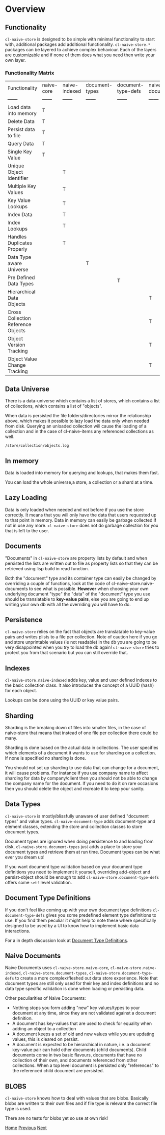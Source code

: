 * Overview

** Functionality

=cl-naive-store= is designed to be simple with minimal functionality to
start with, additional packages add additional
functionality. =cl-naive-store.*= packages can be layered to achieve complex
behaviour. Each of the layers are customizable and if none of them
does what you need then write your own layer.

*** Functionality Matrix

| Functionality                      | naive-core | naive-indexed | document-types | document-type-defs | naive-documents |
| ------                             | ------     | ------        | ------         | ------             | ------          |
| Load data into memory              | T          |               |                |                    |                 |
| Delete Data                        | T          |               |                |                    |                 |
| Persist data to file               | T          |               |                |                    |                 |
| Query Data                         | T          |               |                |                    |                 |
| Single Key Value                   | T          |               |                |                    |                 |
| Unique Object Identifier           |            | T             |                |                    |                 |
| Multiple Key Values                |            | T             |                |                    |                 |
| Key Value Lookups                  |            | T             |                |                    |                 |
| Index Data                         |            | T             |                |                    |                 |
| Index Lookups                      |            | T             |                |                    |                 |
| Handles Duplicates Properly        |            | T             |                |                    |                 |
| Data Type aware Universe           |            |               | T              |                    |                 |
| Pre Defined Data Types             |            |               |                | T                  |                 |
| Hierarchical Data Objects          |            |               |                |                    | T               |
| Cross Collection Reference Objects |            |               |                |                    | T               |
| Object Version Tracking            |            |               |                |                    | T               |
| Object Value Change Tracking       |            |               |                |                    | T               |

** Data Universe

There is a data-universe which contains a list of stores, which
contains a list of collections, which contains a list of "objects".

#+BEGIN_SRC mermaid :exports results :file universe.png
  graph LR;
      A[data-universe]-->B[stores];
      B-->D[collections];
      D-->E[objects]
#+END_SRC

#+RESULTS:
[[file:universe.png]]

When data is persisted the file folders/directories mirror the
relationship above, which makes it possible to lazy load the data only
when needed from disk. Querying an unloaded collection will cause the
loading of a collection and in the case of cl-naive-items any
referenced collections as well.

: /store/collection/objects.log

** In memory

Data is loaded into memory for querying and lookups, that makes them
fast.

You can load the whole universe,a store, a collection or a shard at a
time.

** Lazy Loading

Data is only loaded when needed and not before if you use the store
correctly. It means that you will only have the data that users
requested up to that point in memory. Data in memory can easily be
garbage collected if not in use any more. =cl-naive-store= does not do
garbage collection for you that is left to the user.

** Documents

"Documents" in =cl-naive-store= are property lists by default and when
persisted the lists are written out to file as property lists so that
they can be retrieved using lisp build in read function.

Both the "document" type and its container type can easily be changed
by overriding a couple of functions, look at the code of
cl-naive-store.naive-documents to see what is possible. **However**
when choosing your own underlying document "type" the "data" of the
"document" type you use should be translatable to **key-value pairs**,
else you are going to end up writing your own db with all the
overriding you will have to do.

** Persistence

=cl-naive-store= relies on the fact that objects are translatable to
key-value pairs and writes plists to a file per collection. Note of
caution here if you go and store unprintable values (ie not readable)
in the db you are going to be very disappointed when you try to load
the db again! =cl-naive-store= tries to protect you from that scenario
but you can still override that.

** Indexes

=cl-naive-store.naive-indexed= adds key, value and user defined indexes to the basic
collection class. It also introduces the concept of a UUID (hash) for
each object.

Lookups can be done using the UUID or key value pairs.

** Sharding

Sharding is the breaking down of files into smaller files, in the case
of naive-store that means that instead of one file per collection there
could be many.

Sharding is done based on the actual data in collections. The user
specifies which elements of a document it wants to use for sharding on
a collection. If none is specified no sharding is done.

You should not set up sharding to use data that can change for a
document, it will cause problems. For instance if you use
company name to affect sharding for data by company/client then you
should not be able to change the company name for the document. If you
need to do it on rare occasions then you should delete the object and
recreate it to keep your sanity.

** Data Types

=cl-naive-store= is mostly/blissfully unaware of user defined "document
types" and value types. =cl-naive-document-type= adds document-type and
element classes, extending the store and collection classes to store
document types.

Document types are ignored when doing persistence to and loading from
disk, =cl-naive-store.document-types= just adds a place to store your document
types and retrieve them at run time. Document types can be what ever
you dream up!

If you want document type validation based on your document type
definitions you need to implement it yourself, overriding add-object
and persist-object should be enough to add
=cl-naive-store.document-type-defs= offers some =setf= level
validation.

** Document Type Definitions

If you don't feel like coming up with your own document type
definitions =cl-document-type-defs= gives you some predefined element
type definitions to use. If you find them peculiar it might help to
note these where specifically designed to be used by a UI to know how
to implement basic data interactions.

For a in depth discussion look at [[file:document-type-definitions.org][Document Type Definitions]].

** Naive Documents

Naive Documents uses =cl-naive-store.naive-core=, =cl-naive-store.naive-indexed=,
=cl-naive-store.document-types=, =cl-naive-store.document-type-defs= to create a more
complex/fleshed out data store experience. Note that document types
are still only used for their key and index definitions and no data
type specific validation is done when loading or persisting data.

Other peculiarities of Naive Documents:

- Nothing stops you form adding "new" key values/types to your
  document at any time, since they are not validated against a
  document definition.
- A document has key-values that are used to check for equality when
  adding an object to a collection
- A document keeps a set of old and new values while you are updating
  values, this is cleared on persist.
- A document is expected to be hierarchical in nature, i.e. a document
  key-value pair can hold other documents (child documents). Child
  documents come in two basic flavours, documents that have no
  collection of their own, and documents referenced from other
  collections. When a top level document is persisted only
  "references" to the referenced child document are persisted.

** BLOBS

=cl-naive-store= knows how to deal with values that are blobs. Basically
blobs are written to their own files and if file type is relevant the
correct file type is used.

There are no tests for blobs yet so use at own risk!

[[file:home.org][Home]] [[file:home.org][Previous]] [[file:examples.org][Next]]

